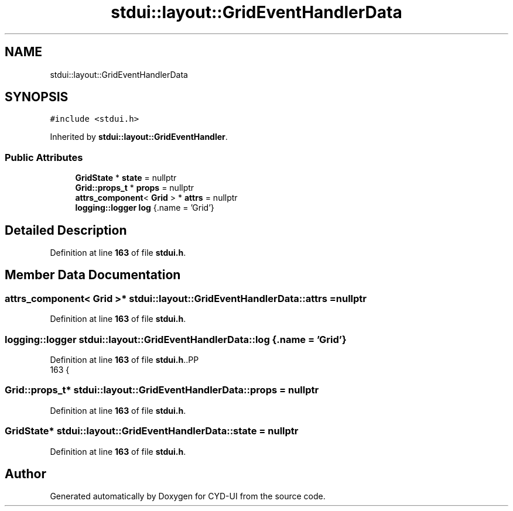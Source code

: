 .TH "stdui::layout::GridEventHandlerData" 3 "CYD-UI" \" -*- nroff -*-
.ad l
.nh
.SH NAME
stdui::layout::GridEventHandlerData
.SH SYNOPSIS
.br
.PP
.PP
\fC#include <stdui\&.h>\fP
.PP
Inherited by \fBstdui::layout::GridEventHandler\fP\&.
.SS "Public Attributes"

.in +1c
.ti -1c
.RI "\fBGridState\fP * \fBstate\fP = nullptr"
.br
.ti -1c
.RI "\fBGrid::props_t\fP * \fBprops\fP = nullptr"
.br
.ti -1c
.RI "\fBattrs_component\fP< \fBGrid\fP > * \fBattrs\fP = nullptr"
.br
.ti -1c
.RI "\fBlogging::logger\fP \fBlog\fP {\&.name = 'Grid'}"
.br
.in -1c
.SH "Detailed Description"
.PP 
Definition at line \fB163\fP of file \fBstdui\&.h\fP\&.
.SH "Member Data Documentation"
.PP 
.SS "\fBattrs_component\fP< \fBGrid\fP >* stdui::layout::GridEventHandlerData::attrs = nullptr"

.PP
Definition at line \fB163\fP of file \fBstdui\&.h\fP\&.
.SS "\fBlogging::logger\fP stdui::layout::GridEventHandlerData::log {\&.name = 'Grid'}"

.PP
Definition at line \fB163\fP of file \fBstdui\&.h\fP\&..PP
.nf
163 {
.fi

.SS "\fBGrid::props_t\fP* stdui::layout::GridEventHandlerData::props = nullptr"

.PP
Definition at line \fB163\fP of file \fBstdui\&.h\fP\&.
.SS "\fBGridState\fP* stdui::layout::GridEventHandlerData::state = nullptr"

.PP
Definition at line \fB163\fP of file \fBstdui\&.h\fP\&.

.SH "Author"
.PP 
Generated automatically by Doxygen for CYD-UI from the source code\&.
